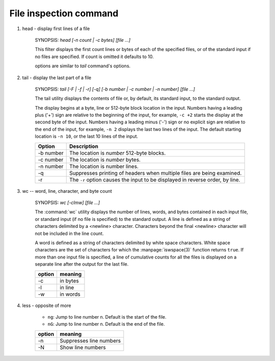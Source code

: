 ***********************
File inspection command
***********************

#. head - display first lines of a file


    SYNOPSIS: `head [-n count | -c bytes] [file ...]`

    This filter displays the first count lines or bytes of each of the specified files,
    or of the standard input if no files are specified. If count is omitted it defaults to 10.

    options are similar to `tail` command's options. 


#. tail - display the last part of a file


    SYNOPSIS: `tail [-F | -f | -r] [-q] [-b number | -c number | -n number] [file ...]`

    The tail utility displays the contents of file or, by default, its standard input,
    to the standard output.

    The display begins at a byte, line or 512-byte block location in the input.
    Numbers having a leading plus ('+') sign are relative to the beginning of the input,
    for example, ``-c +2`` starts the display at the second byte of the input. 
    Numbers having a leading minus ('-') sign or no explicit sign are relative to the end of the input,
    for example, ``-n 2`` displays the last two lines of the input. 
    The default starting location is ``-n 10``, or the last 10 lines of the input.

    ===========  ===============================================================================
    Option       Description                                                                    
    ===========  ===============================================================================
    -b number    The location is *number* 512-byte blocks.                                      
    -c number    The location is *number* bytes.                                                
    -n number    The location is number lines.                                                  
    -q           Suppresses printing of headers when multiple files are being examined.         
    -r           The ``-r`` option causes the input to be displayed in reverse order, by line.  
    ===========  ===============================================================================


#. wc -- word, line, character, and byte count

    SYNOPSIS: `wc [-clmw] [file ...]`

    The :command:`wc` utility displays the number of lines, words, and bytes
    contained in each input file, or standard input (if no file is specified)
    to the standard output. A line is defined as a string of characters delimited
    by a <newline> character. Characters beyond the final <newline> character will
    not be included in the line count.

    A word is defined as a string of characters delimited by white space characters.
    White space characters are the set of characters for which the :manpage:`iswspace(3)`
    function returns ``true``.  If more than one input file is specified, a line of
    cumulative counts for all the files is displayed on a separate line after
    the output for the last file.

    ========  ==========
    option    meaning   
    ========  ==========
    -c        in bytes  
    -l        in line   
    -w        in words  
    ========  ==========

#. less - opposite of more

    * ``ng``: Jump to line number n. Default is the start of the file.

    * ``nG``: Jump to line number n. Default is the end of the file.

    ========  =========================
    option    meaning                  
    ========  =========================
    -n        Suppresses line numbers  
    -N        Show line numbers        
    ========  =========================